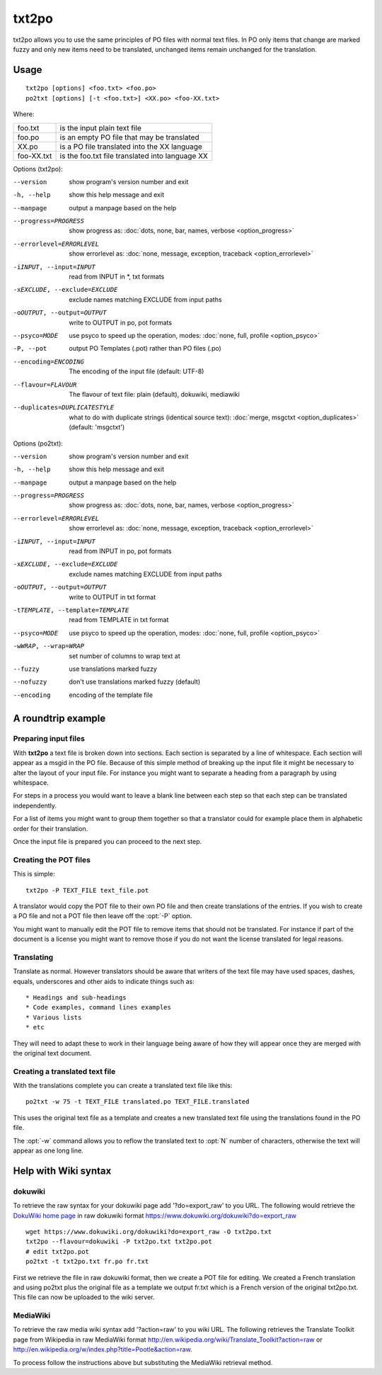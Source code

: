 
.. _txt2po:
.. _po2txt:

txt2po
******

txt2po allows you to use the same principles of PO files with normal text
files.  In PO only items that change are marked fuzzy and only new items need
to be translated, unchanged items remain unchanged for the translation.

.. _txt2po#usage:

Usage
=====

::

  txt2po [options] <foo.txt> <foo.po>
  po2txt [options] [-t <foo.txt>] <XX.po> <foo-XX.txt>

Where:

+-------------+---------------------------------------------------+
| foo.txt     | is the input plain text file                      |
+-------------+---------------------------------------------------+
| foo.po      | is an empty PO file that may be translated        |
+-------------+---------------------------------------------------+
| XX.po       | is a PO file translated into the XX language      |
+-------------+---------------------------------------------------+
| foo-XX.txt  | is the foo.txt file translated into language XX   |
+-------------+---------------------------------------------------+

Options (txt2po):

--version            show program's version number and exit
-h, --help           show this help message and exit
--manpage            output a manpage based on the help
--progress=PROGRESS    show progress as: :doc:`dots, none, bar, names, verbose <option_progress>`
--errorlevel=ERRORLEVEL
                      show errorlevel as: :doc:`none, message, exception,
                      traceback <option_errorlevel>`
-iINPUT, --input=INPUT    read from INPUT in \*, txt formats
-xEXCLUDE, --exclude=EXCLUDE   exclude names matching EXCLUDE from input paths
-oOUTPUT, --output=OUTPUT  write to OUTPUT in po, pot formats
--psyco=MODE          use psyco to speed up the operation, modes: :doc:`none,
                      full, profile <option_psyco>`
-P, --pot            output PO Templates (.pot) rather than PO files (.po)
--encoding=ENCODING    The encoding of the input file (default: UTF-8)
--flavour=FLAVOUR      The flavour of text file: plain (default), dokuwiki, mediawiki
--duplicates=DUPLICATESTYLE
                      what to do with duplicate strings (identical source
                      text): :doc:`merge, msgctxt <option_duplicates>`
                      (default: 'msgctxt')

Options (po2txt):

--version            show program's version number and exit
-h, --help           show this help message and exit
--manpage            output a manpage based on the help
--progress=PROGRESS    show progress as: :doc:`dots, none, bar, names, verbose <option_progress>`
--errorlevel=ERRORLEVEL
                      show errorlevel as: :doc:`none, message, exception,
                      traceback <option_errorlevel>`
-iINPUT, --input=INPUT    read from INPUT in po, pot formats
-xEXCLUDE, --exclude=EXCLUDE   exclude names matching EXCLUDE from input paths
-oOUTPUT, --output=OUTPUT   write to OUTPUT in txt format
-tTEMPLATE, --template=TEMPLATE   read from TEMPLATE in txt format
--psyco=MODE          use psyco to speed up the operation, modes: :doc:`none,
                      full, profile <option_psyco>`
-wWRAP, --wrap=WRAP  set number of columns to wrap text at
--fuzzy              use translations marked fuzzy
--nofuzzy            don't use translations marked fuzzy (default)
--encoding           encoding of the template file

.. _txt2po#a_roundtrip_example:

A roundtrip example
===================

.. _txt2po#preparing_input_files:

Preparing input files
---------------------

With **txt2po** a text file is broken down into sections.  Each section is
separated by a line of whitespace.  Each section will appear as a msgid in the
PO file.  Because of this simple method of breaking up the input file it might
be necessary to alter the layout of your input file.  For instance you might
want to separate a heading from a paragraph by using whitespace.

For steps in a process you would want to leave a blank line between each step
so that each step can be translated independently.

For a list of items you might want to group them together so that a translator
could for example place them in alphabetic order for their translation.

Once the input file is prepared you can proceed to the next step.

.. _txt2po#creating_the_pot_files:

Creating the POT files
----------------------

This is simple::

  txt2po -P TEXT_FILE text_file.pot

A translator would copy the POT file to their own PO file and then create
translations of the entries.  If you wish to create a PO file and not a POT
file then leave off the :opt:`-P` option.

You might want to manually edit the POT file to remove items that should not be
translated.  For instance if part of the document is a license you might want
to remove those if you do not want the license translated for legal reasons.

.. _txt2po#translating:

Translating
-----------

Translate as normal.  However translators should be aware that writers of the
text file may have used spaces, dashes, equals, underscores and other aids to
indicate things such as::

        * Headings and sub-headings
        * Code examples, command lines examples
        * Various lists
        * etc

They will need to adapt these to work in their language being aware of how they
will appear once they are merged with the original text document.

.. _txt2po#creating_a_translated_text_file:

Creating a translated text file
-------------------------------

With the translations complete you can create a translated text file like
this::

  po2txt -w 75 -t TEXT_FILE translated.po TEXT_FILE.translated

This uses the original text file as a template and creates a new translated
text file using the translations found in the PO file.

The :opt:`-w` command allows you to reflow the translated text to :opt:`N`
number of characters, otherwise the text will appear as one long line.

.. _txt2po#help_with_wiki_syntax:

Help with Wiki syntax
=====================

.. _txt2po#dokuwiki:

dokuwiki
--------

To retrieve the raw syntax for your dokuwiki page add '?do=export_raw' to you
URL.  The following would retrieve the `DokuWiki home page
<https://www.dokuwiki.org/dokuwiki>`_ in raw dokuwiki format
https://www.dokuwiki.org/dokuwiki?do=export_raw ::

  wget https://www.dokuwiki.org/dokuwiki?do=export_raw -O txt2po.txt
  txt2po --flavour=dokuwiki -P txt2po.txt txt2po.pot
  # edit txt2po.pot
  po2txt -t txt2po.txt fr.po fr.txt

First we retrieve the file in raw dokuwiki format, then we create a POT file
for editing.  We created a French translation and using po2txt plus the
original file as a template we output fr.txt which is a French version of the
original txt2po.txt.  This file can now be uploaded to the wiki server.

.. _txt2po#mediawiki:

MediaWiki
---------

To retrieve the raw media wiki syntax add '?action=raw' to you wiki URL.  The
following retrieves the Translate Toolkit page from Wikipedia in raw MediaWiki
format http://en.wikipedia.org/wiki/Translate_Toolkit?action=raw or
http://en.wikipedia.org/w/index.php?title=Pootle&action=raw.

To process follow the instructions above but substituting the MediaWiki
retrieval method.
